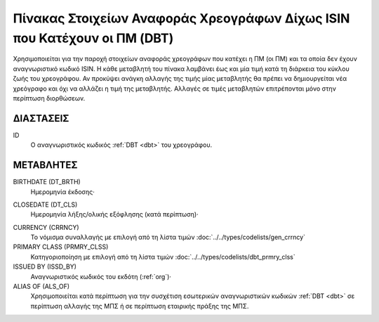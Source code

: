 
Πίνακας Στοιχείων Αναφοράς Χρεογράφων Δίχως ISIN που Κατέχουν οι ΠΜ (DBT)
=========================================================================

Χρησιμοποιείται για την παροχή στοιχείων αναφοράς χρεογράφων που κατέχει η
ΠΜ (οι ΠΜ) και τα οποία δεν έχουν αναγνωριστικό κωδικό ISIN. Η κάθε μεταβλητή του πίνακα
λαμβάνει έως και μία τιμή κατά τη διάρκεια του κύκλου ζωής του χρεογράφου.  Αν
προκύψει ανάγκη αλλαγής της τιμής μίας μεταβλητής θα πρέπει να δημιουργείται
νέα χρεόγραφο και όχι να αλλάζει η τιμή της μεταβλητής.  Αλλαγές σε τιμές
μεταβλητών επιτρέπονται μόνο στην περίπτωση διορθώσεων.


ΔΙΑΣΤΑΣΕΙΣ
----------

ID
    Ο αναγνωριστικός κωδικός :ref:`DBT <dbt>` του χρεογράφου.


ΜΕΤΑΒΛΗΤΕΣ
----------

.. _other_debt_birth:

BIRTHDATE (DT_BRTH)
    Ημερομηνία έκδοσης·

.. _other_debt_close:

CLOSEDATE (DT_CLS)
    Ημερομηνία λήξης/ολικής εξόφλησης (κατά περίπτωση)·

.. _dbtcurrency:

CURRENCY (CRRNCY)
    Το νόμισμα συναλλαγής με επιλογή από τη λίστα τιμών :doc:`../../types/codelists/gen_crrncy`

PRIMARY CLASS (PRMRY_CLSS)
    Κατηγοριοποίηση με επιλογή από τη λίστα τιμών :doc:`../../types/codelists/dbt_prmry_clss` 

ISSUED BY (ISSD_BY)
    Αναγνωριστικός κωδικός του εκδότη (:ref:`org`)·

ALIAS OF (ALS_OF)
    Χρησιμοποιείται κατά περίπτωση για την συσχέτιση εσωτερικών αναγνωριστικών κωδικών :ref:`DBT <dbt>` σε περίπτωση αλλαγής της ΜΠΣ ή σε περίπτωση εταιρικής πράξης της ΜΠΣ.
